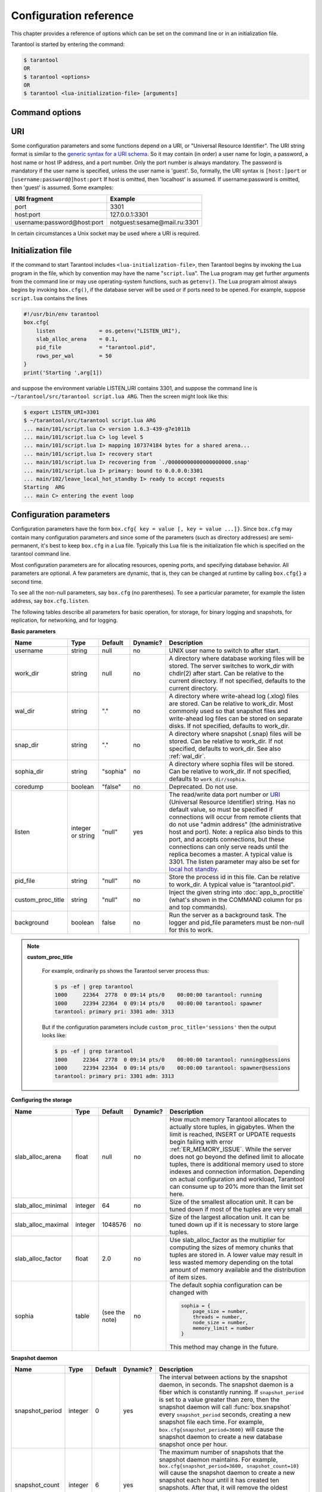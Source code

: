 .. _box-configuration:

-------------------------------------------------------------------------------
                        Configuration reference
-------------------------------------------------------------------------------

This chapter provides a reference of options which can be set on the command
line or in an initialization file.

Tarantool is started by entering the command:

.. program:: tarantool

.. code-block:: bash

    $ tarantool
    OR
    $ tarantool <options>
    OR
    $ tarantool <lua-initialization-file> [arguments]

=====================================================================
                        Command options
=====================================================================

.. option:: -h, --help

    Print an annotated list of all available options and exit.

.. option:: -V, --version

    Print product name and version, for example:

    .. code-block:: bash

        $  ./tarantool --version
        Tarantool 1.6.3-439-g7e1011b
        Target: Linux-x86_64-Debug
        ...

    In this example:
    “Tarantool” is the name of the reusable asynchronous networking
    programming framework.

    The 3-number version follows the standard ``<major>-<minor>-<patch>``
    scheme, in which ``<major>`` number is changed only rarely, ``<minor>`` is
    incremented for each new milestone and indicates possible incompatible
    changes, and ``<patch>`` stands for the number of bug fix releases made after
    the start of the milestone. For non-released versions only, there may be a
    commit number and commit SHA1 to indicate how much this particular build has
    diverged from the last release.

    “Target” is the platform tarantool was built on. Some platform-specific details
    may follow this line.

    .. NOTE::

        Tarantool uses `git describe`_ to produce its version id, and this id
        can be used at any time to check out the corresponding source from our
        `git repository`_.

.. _git describe: http://www.kernel.org/pub/software/scm/git/docs/git-describe.html
.. _git repository: http://github.com/tarantool/tarantool.git


.. _URI:

=====================================================================
                                URI
=====================================================================

Some configuration parameters and some functions depend on a URI, or
"Universal Resource Identifier". The URI string format is similar to the
`generic syntax for a URI schema`_. So it may contain (in order) a user name
for login, a password, a host name or host IP address, and a port number. Only
the port number is always mandatory. The password is mandatory if the user
name is specified, unless the user name is 'guest'. So, formally, the URI
syntax is ``[host:]port`` or ``[username:password@]host:port``
If host is omitted, then 'localhost' is assumed.
If username:password is omitted, then 'guest' is assumed. Some examples:

.. _generic syntax for a URI schema: http://en.wikipedia.org/wiki/URI_scheme#Generic_syntax

.. container:: table

    +-----------------------------+------------------------------+
    | URI fragment                | Example                      |
    +=============================+==============================+
    | port                        | 3301                         |
    +-----------------------------+------------------------------+
    | host:port                   | 127.0.0.1:3301               |
    +-----------------------------+------------------------------+
    | username:password@host:port | notguest:sesame@mail.ru:3301 |
    +-----------------------------+------------------------------+

In certain circumstances a Unix socket may be used where a URI is required.

=====================================================================
                       Initialization file
=====================================================================

If the command to start Tarantool includes ``<lua-initialization-file>``, then
Tarantool begins by invoking the Lua program in the file, which by convention
may have the name "``script.lua``". The Lua program may get further arguments
from the command line or may use operating-system functions, such as ``getenv()``.
The Lua program almost always begins by invoking ``box.cfg()``, if the database
server will be used or if ports need to be opened. For example, suppose
``script.lua`` contains the lines

.. code-block:: lua

    #!/usr/bin/env tarantool
    box.cfg{
        listen              = os.getenv("LISTEN_URI"),
        slab_alloc_arena    = 0.1,
        pid_file            = "tarantool.pid",
        rows_per_wal        = 50
    }
    print('Starting ',arg[1])

and suppose the environment variable LISTEN_URI contains 3301,
and suppose the command line is ``~/tarantool/src/tarantool script.lua ARG``.
Then the screen might look like this:

.. code-block:: lua

    $ export LISTEN_URI=3301
    $ ~/tarantool/src/tarantool script.lua ARG
    ... main/101/script.lua C> version 1.6.3-439-g7e1011b
    ... main/101/script.lua C> log level 5
    ... main/101/script.lua I> mapping 107374184 bytes for a shared arena...
    ... main/101/script.lua I> recovery start
    ... main/101/script.lua I> recovering from `./00000000000000000000.snap'
    ... main/101/script.lua I> primary: bound to 0.0.0.0:3301
    ... main/102/leave_local_hot_standby I> ready to accept requests
    Starting  ARG
    ... main C> entering the event loop

.. _local_hot_standby:
.. _replication_port:
.. _slab_alloc_arena:
.. _replication_source:
.. _admin_port:
.. _snap_dir:
.. _wal_dir:
.. _wal_mode:
.. _snapshot daemon:
.. _logger:

=====================================================================
                Configuration parameters
=====================================================================

Configuration parameters have the form ``box.cfg{ key = value [, key = value ...]}``.
Since ``box.cfg`` may contain many configuration parameters and since some of the
parameters (such as directory addresses) are semi-permanent, it's best to keep
``box.cfg`` in a Lua file. Typically this Lua file is the initialization file
which is specified on the tarantool command line.

Most configuration parameters are for allocating resources, opening ports, and
specifying database behavior. All parameters are optional. A few parameters are
dynamic, that is, they can be changed at runtime by calling ``box.cfg{}``
a second time.

To see all the non-null parameters, say ``box.cfg`` (no parentheses). To see a
particular parameter, for example the listen address, say ``box.cfg.listen``.

The following tables describe all parameters for basic operation, for storage,
for binary logging and snapshots, for replication, for networking, and for logging.

.. container:: table

    **Basic parameters**

    +-------------------+-----------+----------+----------+-------------------------------------------------+
    | Name              | Type      | Default  | Dynamic? | Description                                     |
    +===================+===========+==========+==========+=================================================+
    | username          | string    | null     |    no    | UNIX user name to switch to after start.        |
    +-------------------+-----------+----------+----------+-------------------------------------------------+
    | work_dir          | string    | null     |    no    | A directory where database working files will   |
    |                   |           |          |          | be stored. The server switches to work_dir with |
    |                   |           |          |          | chdir(2) after start. Can be relative to the    |
    |                   |           |          |          | current directory. If not specified, defaults   |
    |                   |           |          |          | to the current directory.                       |
    +-------------------+-----------+----------+----------+-------------------------------------------------+
    |   wal_dir         | string    | "."      |    no    | A directory where write-ahead log (.xlog) files |
    |                   |           |          |          | are stored. Can be relative to work_dir. Most   |
    |                   |           |          |          | commonly used so that snapshot files and        |
    |                   |           |          |          | write-ahead log files can be stored on separate |
    |                   |           |          |          | disks. If not specified, defaults to work_dir.  |
    +-------------------+-----------+----------+----------+-------------------------------------------------+
    | snap_dir          | string    | "."      |    no    | A directory where snapshot (.snap) files will   |
    |                   |           |          |          | be stored. Can be relative to work_dir. If not  |
    |                   |           |          |          | specified, defaults to work_dir. See also       |
    |                   |           |          |          | :ref:`wal_dir`.                                 |
    +-------------------+-----------+----------+----------+-------------------------------------------------+
    | sophia_dir        | string    | "sophia" |    no    | A directory where sophia files will be stored.  |
    |                   |           |          |          | Can be relative to work_dir. If not specified,  |
    |                   |           |          |          | defaults to ``work_dir/sophia``.                |
    +-------------------+-----------+----------+----------+-------------------------------------------------+
    | coredump          | boolean   | "false"  |    no    | Deprecated. Do not use.                         |
    +-------------------+-----------+----------+----------+-------------------------------------------------+
    | listen            | integer   | "null"   |   yes    | The read/write data port number or `URI`_       |
    |                   | or string |          |          | (Universal Resource Identifier) string. Has no  |
    |                   |           |          |          | default value, so must be specified if          |
    |                   |           |          |          | connections will occur from remote clients that |
    |                   |           |          |          | do not use "admin address" (the administrative  |
    |                   |           |          |          | host and port). Note: a replica also binds to   |
    |                   |           |          |          | this port, and accepts connections, but these   |
    |                   |           |          |          | connections can only serve reads until the      |
    |                   |           |          |          | replica becomes a master. A typical value is    |
    |                   |           |          |          | 3301. The listen parameter may also be set      |
    |                   |           |          |          | for `local hot standby`_.                       |
    +-------------------+-----------+----------+----------+-------------------------------------------------+
    | pid_file          | string    | "null"   |    no    | Store the process id in this file. Can be       |
    |                   |           |          |          | relative to work_dir. A typical value is        |
    |                   |           |          |          | "tarantool.pid".                                |
    +-------------------+-----------+----------+----------+-------------------------------------------------+
    | custom_proc_title | string    | "null"   |    no    | Inject the given string into                    |
    |                   |           |          |          | :doc:`app_b_proctitle`  (what's shown in the    |
    |                   |           |          |          | COMMAND column for ps and top commands).        |
    +-------------------+-----------+----------+----------+-------------------------------------------------+
    | background        | boolean   | false    |    no    | Run the server as a background task. The logger |
    |                   |           |          |          | and pid_file parameters must be non-null for    |
    |                   |           |          |          | this to work.                                   |
    |                   |           |          |          |                                                 |
    +-------------------+-----------+----------+----------+-------------------------------------------------+

    .. NOTE::

        **custom_proc_title**

            For example, ordinarily ps shows the Tarantool server process thus:

            .. code-block:: lua

                $ ps -ef | grep tarantool
                1000     22364  2778  0 09:14 pts/0    00:00:00 tarantool: running
                1000     22394 22364  0 09:14 pts/0    00:00:00 tarantool: spawner
                tarantool: primary pri: 3301 adm: 3313

            But if the configuration parameters include
            ``custom_proc_title='sessions'`` then the output looks like:

            .. code-block:: lua

                $ ps -ef | grep tarantool
                1000     22364  2778  0 09:14 pts/0    00:00:00 tarantool: running@sessions
                1000     22394 22364  0 09:14 pts/0    00:00:00 tarantool: spawner@sessions
                tarantool: primary pri: 3301 adm: 3313

    **Configuring the storage**

    +--------------------------+-----------+----------+----------+-------------------------------------------------+
    | Name                     | Type      | Default  | Dynamic? | Description                                     |
    +==========================+===========+==========+==========+=================================================+
    |   slab_alloc_arena       | float     | null     |    no    | How much memory Tarantool allocates to actually |
    |                          |           |          |          | store tuples, in gigabytes. When the limit is   |
    |                          |           |          |          | reached, INSERT or UPDATE requests begin        |
    |                          |           |          |          | failing with error :ref:`ER_MEMORY_ISSUE`. While|
    |                          |           |          |          | the server does not go beyond the defined limit |
    |                          |           |          |          | to allocate tuples, there is additional memory  |
    |                          |           |          |          | used to store indexes and connection            |
    |                          |           |          |          | information. Depending on actual configuration  |
    |                          |           |          |          | and workload, Tarantool can consume up to 20%   |
    |                          |           |          |          | more than the limit set here.                   |
    +--------------------------+-----------+----------+----------+-------------------------------------------------+
    | slab_alloc_minimal       | integer   | 64       |    no    | Size of the smallest allocation unit. It can be |
    |                          |           |          |          | tuned down if most of the tuples are very small |
    +--------------------------+-----------+----------+----------+-------------------------------------------------+
    | slab_alloc_maximal       | integer   | 1048576  |    no    | Size of the largest allocation unit. It can be  |
    |                          |           |          |          | tuned down up if it is necessary to store large |
    |                          |           |          |          | tuples.                                         |
    +--------------------------+-----------+----------+----------+-------------------------------------------------+
    | slab_alloc_factor        | float     | 2.0      |    no    | Use slab_alloc_factor as the multiplier for     |
    |                          |           |          |          | computing the sizes of memory chunks that       |
    |                          |           |          |          | tuples are stored in. A lower value may result  |
    |                          |           |          |          | in less wasted memory depending on the total    |
    |                          |           |          |          | amount of memory available and the distribution |
    |                          |           |          |          | of item sizes.                                  |
    +--------------------------+-----------+----------+----------+-------------------------------------------------+
    | sophia                   | table     | (see the |    no    | The default sophia configuration can be changed |
    |                          |           | note)    |          | with                                            |
    |                          |           |          |          |                                                 |
    |                          |           |          |          | .. code-block:: lua                             |
    |                          |           |          |          |                                                 |
    |                          |           |          |          |    sophia = {                                   |
    |                          |           |          |          |        page_size = number,                      |
    |                          |           |          |          |        threads = number,                        |
    |                          |           |          |          |        node_size = number,                      |
    |                          |           |          |          |        memory_limit = number                    |
    |                          |           |          |          |    }                                            |
    |                          |           |          |          |                                                 |
    |                          |           |          |          | This method may change in the future.           |
    +--------------------------+-----------+----------+----------+-------------------------------------------------+

    **Snapshot daemon**

    +--------------------+-----------+----------+----------+-----------------------------------------------------+
    | Name               | Type      | Default  | Dynamic? | Description                                         |
    +====================+===========+==========+==========+=====================================================+
    | snapshot_period    | integer   | 0        |   yes    | The interval between actions by the snapshot        |
    |                    |           |          |          | daemon, in seconds. The snapshot daemon is a        |
    |                    |           |          |          | fiber which is constantly running. If               |
    |                    |           |          |          | ``snapshot_period`` is set to a value greater       |
    |                    |           |          |          | than zero, then the snapshot daemon will call       |
    |                    |           |          |          | :func:`box.snapshot` every ``snapshot_period``      |
    |                    |           |          |          | seconds, creating a new snapshot file each          |
    |                    |           |          |          | time. For example,                                  |
    |                    |           |          |          | ``box.cfg{snapshot_period=3600}`` will cause        |
    |                    |           |          |          | the snapshot daemon to create a new database        |
    |                    |           |          |          | snapshot once per hour.                             |
    +--------------------+-----------+----------+----------+-----------------------------------------------------+
    | snapshot_count     | integer   | 6        |   yes    | The maximum number of snapshots that the            |
    |                    |           |          |          | snapshot daemon maintains. For example,             |
    |                    |           |          |          | ``box.cfg{snapshot_period=3600, snapshot_count=10}``|
    |                    |           |          |          | will cause the snapshot daemon to create a new      |
    |                    |           |          |          | snapshot each hour until it has created ten         |
    |                    |           |          |          | snapshots. After that, it will remove the           |
    |                    |           |          |          | oldest snapshot (and any associated                 |
    |                    |           |          |          | write-ahead-log files) after creating a new         |
    |                    |           |          |          | one. If ``snapshot_count`` equals zero, then the    |
    |                    |           |          |          | snapshot daemon does not remove old snapshots.      |
    +--------------------+-----------+----------+----------+-----------------------------------------------------+

    **Snapshot daemon**

    +----------------------+-----------+----------+----------+-----------------------------------------------------+
    | Name                 | Type      | Default  | Dynamic? | Description                                         |
    +======================+===========+==========+==========+=====================================================+
    | panic_on_snap_error  | boolean   | true     | no       | If there is an error while reading the snapshot     |
    |                      |           |          |          | file (at server start), abort.                      |
    +----------------------+-----------+----------+----------+-----------------------------------------------------+
    | panic_on_wal_error   | boolean   | true     | no       | If there is an error while reading a write-ahead    |
    |                      |           |          |          | log file (at server start or to relay to a replica),|
    |                      |           |          |          | abort.                                              |
    +----------------------+-----------+----------+----------+-----------------------------------------------------+
    | rows_per_val         | integer   | 500000   | no       | How many log records to store in a single           |
    |                      |           |          |          | write-ahead log file. When this limit is reached,   |
    |                      |           |          |          | Tarantool creates another WAL file named            |
    |                      |           |          |          | ``<first-lsn-in-wal>.xlog`` This can be useful for  |
    |                      |           |          |          | simple rsync-based backups.                         |
    +----------------------+-----------+----------+----------+-----------------------------------------------------+
    | snap_io_rate_limit   | float     | null     | **yes**  | Reduce the throttling effect of                     |
    |                      |           |          |          | :func:`box.snapshot()` on INSERT/UPDATE/DELETE      |
    |                      |           |          |          | performance by setting a limit on how many          |
    |                      |           |          |          | megabytes per second it can write to disk. The same |
    |                      |           |          |          | can be achieved by splitting `wal_dir`_ and         |
    |                      |           |          |          | :ref:`snap_dir` locations and moving snapshots to a |
    |                      |           |          |          | separate disk.                                      |
    +----------------------+-----------+----------+----------+-----------------------------------------------------+
    | wal_mode             | string    | "write"  | **yes**  | Specify fiber-WAL-disk synchronization mode as:     |
    |                      |           |          |          | ``none``: write-ahead log is not maintained;        |
    |                      |           |          |          | ``write``: fibers wait for their data to be written |
    |                      |           |          |          | to the write-ahead log (no fsync(2));               |
    |                      |           |          |          | ``fsync``: fibers wait for their data, fsync(2)     |
    |                      |           |          |          | follows each write(2);                              |
    +----------------------+-----------+----------+----------+-----------------------------------------------------+
    | wal_dir_rescan_delay | float     | 0.1      | no       | Number of seconds between periodic scans of the     |
    |                      |           |          |          | write-ahead-log file directory, when checking for   |
    |                      |           |          |          | changes to write-ahead-log files for the sake of    |
    |                      |           |          |          | replication or local hot standby.                   |
    +----------------------+-----------+----------+----------+-----------------------------------------------------+

    **Replication**

    +----------------------+-----------+----------+----------+-----------------------------------------------------+
    | Name                 | Type      | Default  | Dynamic? | Description                                         |
    +======================+===========+==========+==========+=====================================================+
    | replication_source   | string    | null     | **yes**  | If replication_source is not an empty string, the   |
    |                      |           |          |          | server is considered to be a Tarantool replica. The |
    |                      |           |          |          | replica server will try to connect to the master    |
    |                      |           |          |          | which replication_source specifies with a `URI`_    |
    |                      |           |          |          | (Universal Resource Identifier), for example        |
    |                      |           |          |          | '``konstantin:secret_password@tarantool.org:3301``' |
    |                      |           |          |          | The default user name is 'guest'.                   |
    |                      |           |          |          | The replication_source parameter is dynamic,        |
    |                      |           |          |          | that is, to enter master mode, simply set           |
    |                      |           |          |          | replication_source to an empty string and issue     |
    |                      |           |          |          | "``box.cfg{replication_source=new-value}``"         |
    +----------------------+-----------+----------+----------+-----------------------------------------------------+

    **Networking**

    +----------------------+-----------+----------+----------+-----------------------------------------------------+
    | Name                 | Type      | Default  | Dynamic? | Description                                         |
    +======================+===========+==========+==========+=====================================================+
    | io_collect_interval  | float     | null     | **yes**  | The server will sleep for io_collect_interval       |
    |                      |           |          |          | seconds between iterations of the event loop. Can   |
    |                      |           |          |          | be used to reduce CPU load in deployments in which  |
    |                      |           |          |          | the number of client connections is large, but      |
    |                      |           |          |          | requests are not so frequent (for example, each     |
    |                      |           |          |          | connection issues just a handful of requests per    |
    |                      |           |          |          | second).                                            |
    +----------------------+-----------+----------+----------+-----------------------------------------------------+
    | readahead            | integer   | 16320    | **yes**  | The size of the read-ahead buffer associated with a |
    |                      |           |          |          | client connection. The larger the buffer, the more  |
    |                      |           |          |          | memory an active connection consumes and the more   |
    |                      |           |          |          | requests can be read from the operating system      |
    |                      |           |          |          | buffer in a single system call. The rule of thumb   |
    |                      |           |          |          | is to make sure the buffer can contain at least a   |
    |                      |           |          |          | few dozen requests. Therefore, if a typical tuple   |
    |                      |           |          |          | in a request is large, e.g. a few kilobytes or even |
    |                      |           |          |          | megabytes, the read-ahead buffer size should be     |
    |                      |           |          |          | increased. If batched request processing is not     |
    |                      |           |          |          | used, it's prudent to leave this setting at its     |
    |                      |           |          |          | default.                                            |
    +----------------------+-----------+----------+----------+-----------------------------------------------------+

    **Logging**

    +----------------------+-----------+----------+----------+-----------------------------------------------------+
    | Name                 | Type      | Default  | Dynamic? | Description                                         |
    +======================+===========+==========+==========+=====================================================+
    | log_level            | integer   | true     | **yes**  | How verbose the logging is. There are six log       |
    |                      |           |          |          | verbosity classes: 1 -- SYSERROR, 2 -- ERROR,       |
    |                      |           |          |          | 3 -- CRITICAL, 4 -- WARNING, 5 -- INFO, 6 -- DEBUG. |
    |                      |           |          |          | By setting log_level, one can enable logging of all |
    |                      |           |          |          | classes below or equal to the given level.          |
    |                      |           |          |          | Tarantool prints its logs to the standard error     |
    |                      |           |          |          | stream by default, but this can be changed with     |
    |                      |           |          |          | the "logger" configuration parameter.               |
    +----------------------+-----------+----------+----------+-----------------------------------------------------+
    | logger               | string    | "null"   | no       | By default, the log is sent to the standard error   |
    |                      |           |          |          | stream (``stderr``). If logger is specified, the    |
    |                      |           |          |          | log is sent to the file named in the string.        |
    |                      |           |          |          | Example setting: ``logger = 'tarantool.log'`` (this |
    |                      |           |          |          | will open tarantool.log for output on the server's  |
    |                      |           |          |          | default directory).                                 |
    |                      |           |          |          | If logger string begins with a pipe, for example    |
    |                      |           |          |          | '| cronolog tarantool.log', the program specified in|
    |                      |           |          |          | the option is executed at server start and all log  |
    |                      |           |          |          | When logging to a file, tarantool reopens the log   |
    |                      |           |          |          | on SIGHUP. When log is a program, it's pid is saved |
    |                      |           |          |          | in logger_pid variable of package log. You need to  |
    |                      |           |          |          | send it a signal to rotate logs.                    |
    +----------------------+-----------+----------+----------+-----------------------------------------------------+
    | logger_nonblock      | boolean   | true     | no       | If logger_nonblock equals true, Tarantool does not  |
    |                      |           |          |          | block on the log file descriptor when it's not      |
    |                      |           |          |          | ready for write, and drops the message instead. If  |
    |                      |           |          |          | log_level is high, and a lot of messages go to the  |
    |                      |           |          |          | log file, setting logger_nonblock to true may       |
    |                      |           |          |          | improve logging performance at the cost of some log |
    |                      |           |          |          | messages getting lost.                              |
    +----------------------+-----------+----------+----------+-----------------------------------------------------+
    | too_long_threshold   | float     | 0.5      | **yes**  | If processing a request takes longer than the given |
    |                      |           |          |          | value (in seconds), warn about it in the log. Has   |
    |                      |           |          |          | effect only if log_level is less than or equal to   |
    |                      |           |          |          | 4 (WARNING).                                        |
    +----------------------+-----------+----------+----------+-----------------------------------------------------+

=====================================================================
                         Local hot standby
=====================================================================

Local hot standby is a feature which provides a simple form of failover without
replication. To initiate it, start a second instance of the Tarantool server on
the same computer with the same :func:`box.cfg` configuration settings -
including the same directories and same non-null URIs. A warning should appear with a
message like

.. code-block:: lua

    W> primary: [URI] is already in use, will retry binding after [n] seconds

This is fine. It means that the second instance is ready to take over if the
first instance goes down.

The expectation is that there will be two instances of the server using the
same configuration. The first one to start will be the "primary" instance.
The second one to start will be the "standby" instance. The standby instance
will initialize and will try to connect on listen address,
but will fail because the primary instance has already taken it. So the
standby instance goes into a loop, reading the write ahead log which the
primary instance is writing (so the two instances are always in synch),
and trying to connect on the port. If the primary instance goes down for any
reason, the port will become free so the standby instance will succeed in
connecting, and will become the primary instance. Thus there is no noticeable
downtime if the primary instance goes down.

If this ``local_hot_standby`` feature is being used, then ``wal_mode`` should
not be equal to "none".
